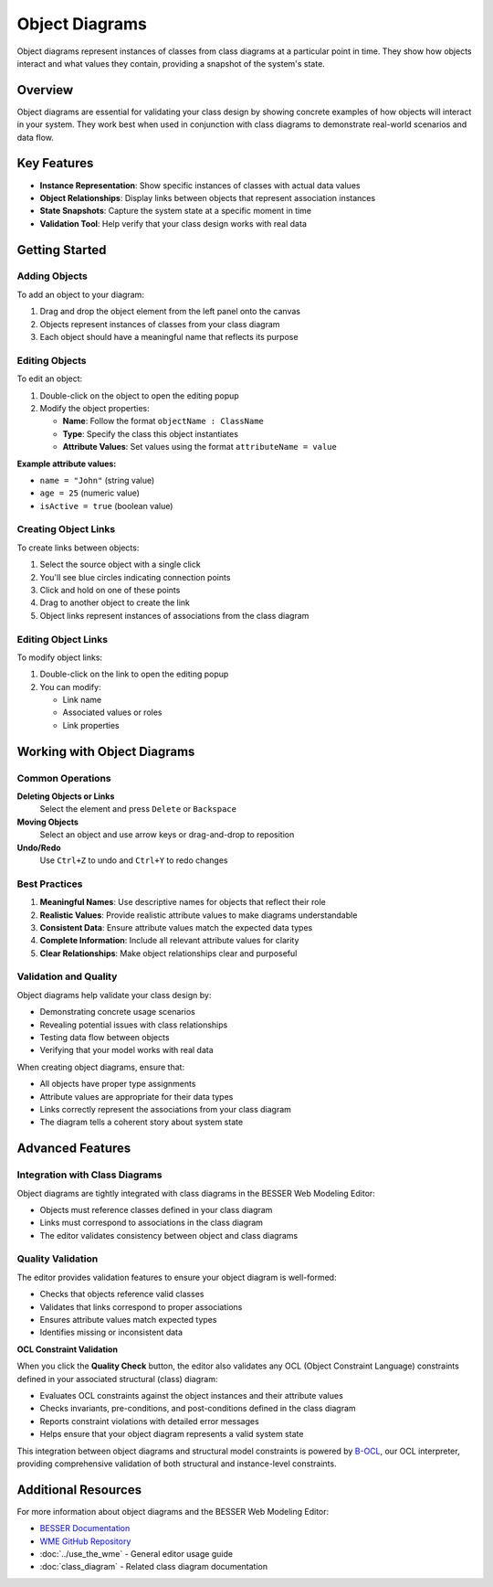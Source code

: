 Object Diagrams
===============

Object diagrams represent instances of classes from class diagrams at a particular point in time. They show how objects interact and what values they contain, providing a snapshot of the system's state.

Overview
--------

Object diagrams are essential for validating your class design by showing concrete examples of how objects will interact in your system. They work best when used in conjunction with class diagrams to demonstrate real-world scenarios and data flow.

Key Features
------------

* **Instance Representation**: Show specific instances of classes with actual data values
* **Object Relationships**: Display links between objects that represent association instances
* **State Snapshots**: Capture the system state at a specific moment in time
* **Validation Tool**: Help verify that your class design works with real data

Getting Started
---------------

Adding Objects
~~~~~~~~~~~~~~

To add an object to your diagram:

1. Drag and drop the object element from the left panel onto the canvas
2. Objects represent instances of classes from your class diagram
3. Each object should have a meaningful name that reflects its purpose

Editing Objects
~~~~~~~~~~~~~~~

To edit an object:

1. Double-click on the object to open the editing popup
2. Modify the object properties:

   * **Name**: Follow the format ``objectName : ClassName``
   * **Type**: Specify the class this object instantiates
   * **Attribute Values**: Set values using the format ``attributeName = value``

**Example attribute values:**
  
* ``name = "John"`` (string value)
* ``age = 25`` (numeric value)
* ``isActive = true`` (boolean value)

Creating Object Links
~~~~~~~~~~~~~~~~~~~~~

To create links between objects:

1. Select the source object with a single click
2. You'll see blue circles indicating connection points
3. Click and hold on one of these points
4. Drag to another object to create the link
5. Object links represent instances of associations from the class diagram

Editing Object Links
~~~~~~~~~~~~~~~~~~~~

To modify object links:

1. Double-click on the link to open the editing popup
2. You can modify:

   * Link name
   * Associated values or roles
   * Link properties

Working with Object Diagrams
-----------------------------

Common Operations
~~~~~~~~~~~~~~~~~

**Deleting Objects or Links**
  Select the element and press ``Delete`` or ``Backspace``

**Moving Objects**
  Select an object and use arrow keys or drag-and-drop to reposition

**Undo/Redo**
  Use ``Ctrl+Z`` to undo and ``Ctrl+Y`` to redo changes

Best Practices
~~~~~~~~~~~~~~

1. **Meaningful Names**: Use descriptive names for objects that reflect their role
2. **Realistic Values**: Provide realistic attribute values to make diagrams understandable
3. **Consistent Data**: Ensure attribute values match the expected data types
4. **Complete Information**: Include all relevant attribute values for clarity
5. **Clear Relationships**: Make object relationships clear and purposeful

Validation and Quality
~~~~~~~~~~~~~~~~~~~~~~

Object diagrams help validate your class design by:

* Demonstrating concrete usage scenarios
* Revealing potential issues with class relationships
* Testing data flow between objects
* Verifying that your model works with real data

When creating object diagrams, ensure that:

* All objects have proper type assignments
* Attribute values are appropriate for their data types
* Links correctly represent the associations from your class diagram
* The diagram tells a coherent story about system state

Advanced Features
-----------------

Integration with Class Diagrams
~~~~~~~~~~~~~~~~~~~~~~~~~~~~~~~

Object diagrams are tightly integrated with class diagrams in the BESSER Web Modeling Editor:

* Objects must reference classes defined in your class diagram
* Links must correspond to associations in the class diagram
* The editor validates consistency between object and class diagrams

Quality Validation
~~~~~~~~~~~~~~~~~~

The editor provides validation features to ensure your object diagram is well-formed:

* Checks that objects reference valid classes
* Validates that links correspond to proper associations
* Ensures attribute values match expected types
* Identifies missing or inconsistent data

**OCL Constraint Validation**

When you click the **Quality Check** button, the editor also validates any OCL (Object Constraint Language) constraints defined in your associated structural (class) diagram:

* Evaluates OCL constraints against the object instances and their attribute values
* Checks invariants, pre-conditions, and post-conditions defined in the class diagram
* Reports constraint violations with detailed error messages
* Helps ensure that your object diagram represents a valid system state

This integration between object diagrams and structural model constraints is powered by `B-OCL <https://b-ocl-interpreter.readthedocs.io/en/latest/>`_, our OCL interpreter, providing comprehensive validation of both structural and instance-level constraints.


Additional Resources
--------------------

For more information about object diagrams and the BESSER Web Modeling Editor:

* `BESSER Documentation <https://besser.readthedocs.io/en/latest/>`_
* `WME GitHub Repository <https://github.com/BESSER-PEARL/BESSER_WME_standalone>`_
* :doc:`../use_the_wme` - General editor usage guide
* :doc:`class_diagram` - Related class diagram documentation
